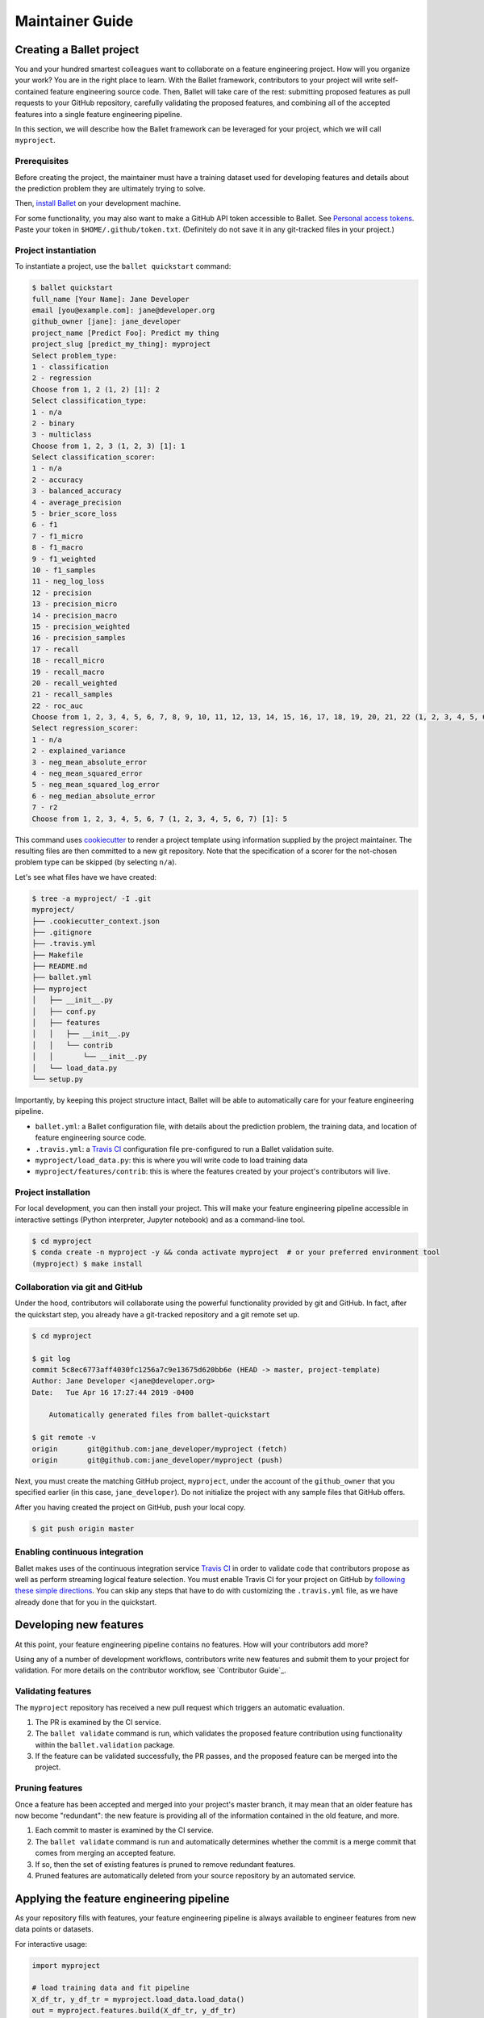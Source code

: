 ================
Maintainer Guide
================

Creating a Ballet project
-------------------------

You and your hundred smartest colleagues want to collaborate on a feature engineering project. How
will you organize your work? You are in the right place to learn. With the Ballet framework,
contributors to your project will write self-contained feature engineering source code. Then,
Ballet will take care of the rest: submitting proposed features as pull requests to your GitHub
repository, carefully validating the proposed features, and combining all of the accepted features
into a single feature engineering pipeline.

In this section, we will describe how the Ballet framework can be leveraged for your project, which
we will call ``myproject``.

Prerequisites
~~~~~~~~~~~~~

Before creating the project, the maintainer must have a training dataset used for developing
features and details about the prediction problem they are ultimately trying to solve.

Then, `install Ballet <Installation.html>`__ on your development machine.

For some functionality, you may also want to make a GitHub API token accessible to Ballet. See
`Personal access tokens`_. Paste your token in ``$HOME/.github/token.txt``. (Definitely do not
save it in any git-tracked files in your project.)

Project instantiation
~~~~~~~~~~~~~~~~~~~~~

To instantiate a project, use the ``ballet quickstart`` command:

.. code-block:: console

   $ ballet quickstart
   full_name [Your Name]: Jane Developer
   email [you@example.com]: jane@developer.org
   github_owner [jane]: jane_developer
   project_name [Predict Foo]: Predict my thing
   project_slug [predict_my_thing]: myproject
   Select problem_type:
   1 - classification
   2 - regression
   Choose from 1, 2 (1, 2) [1]: 2
   Select classification_type:
   1 - n/a
   2 - binary
   3 - multiclass
   Choose from 1, 2, 3 (1, 2, 3) [1]: 1
   Select classification_scorer:
   1 - n/a
   2 - accuracy
   3 - balanced_accuracy
   4 - average_precision
   5 - brier_score_loss
   6 - f1
   7 - f1_micro
   8 - f1_macro
   9 - f1_weighted
   10 - f1_samples
   11 - neg_log_loss
   12 - precision
   13 - precision_micro
   14 - precision_macro
   15 - precision_weighted
   16 - precision_samples
   17 - recall
   18 - recall_micro
   19 - recall_macro
   20 - recall_weighted
   21 - recall_samples
   22 - roc_auc
   Choose from 1, 2, 3, 4, 5, 6, 7, 8, 9, 10, 11, 12, 13, 14, 15, 16, 17, 18, 19, 20, 21, 22 (1, 2, 3, 4, 5, 6, 7, 8, 9, 10, 11, 12, 13, 14, 15, 16, 17, 18, 19, 20, 21, 22) [1]: 1
   Select regression_scorer:
   1 - n/a
   2 - explained_variance
   3 - neg_mean_absolute_error
   4 - neg_mean_squared_error
   5 - neg_mean_squared_log_error
   6 - neg_median_absolute_error
   7 - r2
   Choose from 1, 2, 3, 4, 5, 6, 7 (1, 2, 3, 4, 5, 6, 7) [1]: 5

This command uses `cookiecutter`_ to render a project template using information supplied by the
project maintainer. The resulting files are then committed to a new git repository. Note that the
specification of a scorer for the not-chosen problem type can be skipped (by selecting ``n/a``).

Let's see what files have we have created:

.. code-block:: console

   $ tree -a myproject/ -I .git
   myproject/
   ├── .cookiecutter_context.json
   ├── .gitignore
   ├── .travis.yml
   ├── Makefile
   ├── README.md
   ├── ballet.yml
   ├── myproject
   │   ├── __init__.py
   │   ├── conf.py
   │   ├── features
   │   │   ├── __init__.py
   │   │   └── contrib
   │   │       └── __init__.py
   │   └── load_data.py
   └── setup.py

Importantly, by keeping this project structure intact, Ballet will be able to automatically care
for your feature engineering pipeline.

* ``ballet.yml``: a Ballet configuration file, with details about the prediction problem, the
  training data, and location of feature engineering source code.
* ``.travis.yml``: a `Travis CI`_ configuration file pre-configured to run a Ballet validation
  suite.
* ``myproject/load_data.py``: this is where you will write code to load training data
* ``myproject/features/contrib``: this is where the features created by your project's
  contributors will live.

Project installation
~~~~~~~~~~~~~~~~~~~~

For local development, you can then install your project. This will make your feature
engineering pipeline accessible in interactive settings (Python interpreter, Jupyter notebook)
and as a command-line tool.

.. code-block:: console

   $ cd myproject
   $ conda create -n myproject -y && conda activate myproject  # or your preferred environment tool
   (myproject) $ make install

Collaboration via git and GitHub
~~~~~~~~~~~~~~~~~~~~~~~~~~~~~~~~

Under the hood, contributors will collaborate using the powerful functionality provided by git
and GitHub. In fact, after the quickstart step, you already have a git-tracked repository and a
git remote set up.

.. code-block:: console

   $ cd myproject

   $ git log
   commit 5c8ec6773aff4030fc1256a7c9e13675d620bb6e (HEAD -> master, project-template)
   Author: Jane Developer <jane@developer.org>
   Date:   Tue Apr 16 17:27:44 2019 -0400

       Automatically generated files from ballet-quickstart

   $ git remote -v
   origin	git@github.com:jane_developer/myproject (fetch)
   origin	git@github.com:jane_developer/myproject (push)

Next, you must create the matching GitHub project, ``myproject``, under the account of the
``github_owner`` that you specified earlier (in this case, ``jane_developer``). Do not
initialize the project with any sample files that GitHub offers.

After you having created the project on GitHub, push your local copy.

.. code-block:: console

   $ git push origin master


Enabling continuous integration
~~~~~~~~~~~~~~~~~~~~~~~~~~~~~~~

Ballet makes uses of the continuous integration service `Travis CI`_ in order to validate code
that contributors propose as well as perform streaming logical feature selection. You must
enable Travis CI for your project on GitHub by `following these simple directions <https://docs
.travis-ci.com/user/tutorial/#to-get-started-with-travis-ci>`_. You can skip any steps that have
to do with customizing the ``.travis.yml`` file, as we have already done that for you in the
quickstart.


Developing new features
-----------------------

At this point, your feature engineering pipeline contains no features. How will your
contributors add more?

Using any of a number of development workflows, contributors write new features and submit them
to your project for validation. For more details on the contributor workflow, see `Contributor
Guide`_.

Validating features
~~~~~~~~~~~~~~~~~~~

The ``myproject`` repository has received a new pull request which triggers an automatic
evaluation.

1. The PR is examined by the CI service.
2. The ``ballet validate`` command is run, which validates the proposed feature contribution using
   functionality within the ``ballet.validation`` package.
3. If the feature can be validated successfully, the PR passes, and the proposed feature can be
   merged into the project.

Pruning features
~~~~~~~~~~~~~~~~

Once a feature has been accepted and merged into your project's master branch, it may mean that
an older feature has now become "redundant": the new feature is providing all of the information
contained in the old feature, and more.

1. Each commit to master is examined by the CI service.
2. The ``ballet validate`` command is run and automatically determines whether the commit is a
   merge commit that comes from merging an accepted feature.
3. If so, then the set of existing features is pruned to remove redundant features.
4. Pruned features are automatically deleted from your source repository by an automated service.

Applying the feature engineering pipeline
-----------------------------------------

As your repository fills with features, your feature engineering pipeline is always available to
engineer features from new data points or datasets.

For interactive usage:

.. code-block:: python

   import myproject

   # load training data and fit pipeline
   X_df_tr, y_df_tr = myproject.load_data.load_data()
   out = myproject.features.build(X_df_tr, y_df_tr)
   mapper_X = out['mapper_X']
   mapper_y = out['mapper_y']

   # load new data and apply pipeline
   X_df, y_df = myproject.load_data.load_data(input_dir='/path/to/new/data')
   X = mapper_X.transform(X_df)
   y = mapper_y.transform(y_df)

For command-line usage:

.. code-block:: console

   $ myproject-engineer-features path/to/test/data path/to/features/output

Updating the framework
----------------------

If there are updates to the Ballet framework after you have started working on your project, you
can access them in two ways.

First, you can update the ``ballet`` package using the usual ``pip`` mechanism, via ``make
install``.

Second, if their have been updates to the project template used to create new projects, you can
incorporate these improvements into your own project with the ``ballet update-project-template``
command. Its usage is described in more detail `here <cli_reference
.html#ballet-update-project-template>`_.

.. _cookiecutter: https://cookiecutter.readthedocs.io/en/latest
.. _`Travis CI`: https://travis-ci.org
.. _`pull request`: https://help.github.com/articles/about-pull-requests/
.. _`Personal access tokens`: https://github.com/settings/tokens
